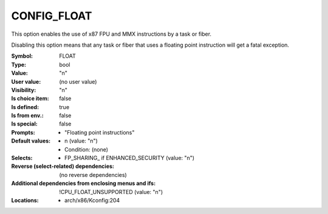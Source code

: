 
.. _CONFIG_FLOAT:

CONFIG_FLOAT
############


This option enables the use of x87 FPU and MMX instructions by
a task or fiber.

Disabling this option means that any task or fiber that uses a
floating point instruction will get a fatal exception.



:Symbol:           FLOAT
:Type:             bool
:Value:            "n"
:User value:       (no user value)
:Visibility:       "n"
:Is choice item:   false
:Is defined:       true
:Is from env.:     false
:Is special:       false
:Prompts:

 *  "Floating point instructions"
:Default values:

 *  n (value: "n")
 *   Condition: (none)
:Selects:

 *  FP_SHARING_ if ENHANCED_SECURITY (value: "n")
:Reverse (select-related) dependencies:
 (no reverse dependencies)
:Additional dependencies from enclosing menus and ifs:
 !CPU_FLOAT_UNSUPPORTED (value: "n")
:Locations:
 * arch/x86/Kconfig:204
